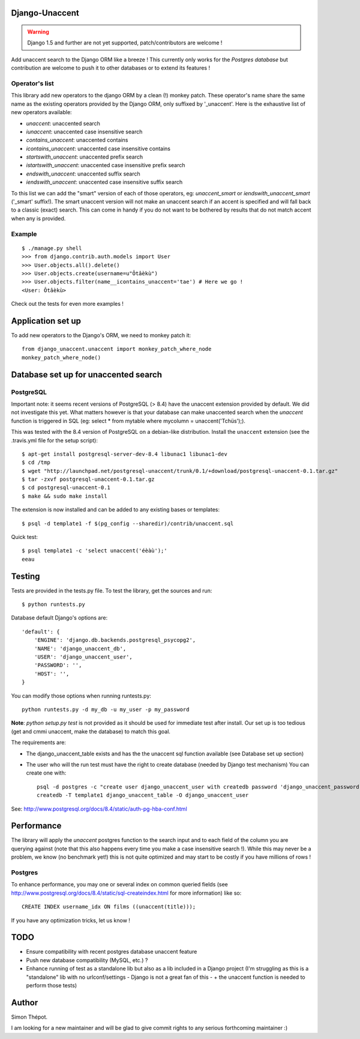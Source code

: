 Django-Unaccent
=================


.. Warning::
   Django 1.5 and further are not yet supported, patch/contributors are welcome !

.. image:: https://secure.travis-ci.org/djcoin/django-unaccent.png?branch=master
    :target: http://travis-ci.org/djcoin/django-unaccent/


Add unaccent search to the Django ORM like a breeze !
This currently only works for the *Postgres database* but contribution are welcome
to push it to other databases or to extend its features !


Operator's list
---------------

This library add new operators to the django ORM by a clean (!) monkey patch.
These operator's name share the same name as the existing operators provided by
the Django ORM, only suffixed by '_unaccent'.
Here is the exhaustive list of new operators available:

- *unaccent*: unaccented search
- *iunaccent*: unaccented case insensitive search
- *contains_unaccent*: unaccented contains
- *icontains_unaccent*: unaccented case insensitive contains
- *startswith_unaccent*: unaccented prefix search
- *istartswith_unaccent*:  unaccented case insensitive prefix search
- *endswith_unaccent*: unaccented suffix search
- *iendswith_unaccent*: unaccented case insensitive suffix search


To this list we can add the "smart" version of each of those operators,
eg: *unaccent_smart* or *iendswith_unaccent_smart* ('_smart' suffix!).
The smart unaccent version will not make an unaccent search if an accent is specified
and will fall back to a classic (exact) search.
This can come in handy if you do not want to be bothered by results that do not match accent when any is provided.


Example
-------

::

    $ ./manage.py shell
    >>> from django.contrib.auth.models import User
    >>> User.objects.all().delete()
    >>> User.objects.create(username=u"Ôtâèkù")
    >>> User.objects.filter(name__icontains_unaccent='tae') # Here we go !
    <User: Ôtâèkù>

Check out the tests for even more examples !

Application set up
==================


To add new operators to the Django's ORM, we need to monkey patch it::

    from django_unaccent.unaccent import monkey_patch_where_node
    monkey_patch_where_node()


Database set up for unaccented search
=====================================

PostgreSQL
----------

Important note: it seems recent versions of PostgreSQL (> 8.4) have the unaccent extension provided by default.
We did not investigate this yet. What matters however is that your database can make unaccented search
when the *unaccent* function is triggered in SQL (eg: select * from mytable where mycolumn = unaccent('Tchüs');).

This was tested with the 8.4 version of PostgreSQL on a debian-like distribution.
Install the ``unaccent`` extension (see the .travis.yml file for the setup script)::

    $ apt-get install postgresql-server-dev-8.4 libunac1 libunac1-dev
    $ cd /tmp
    $ wget "http://launchpad.net/postgresql-unaccent/trunk/0.1/+download/postgresql-unaccent-0.1.tar.gz"
    $ tar -zxvf postgresql-unaccent-0.1.tar.gz
    $ cd postgresql-unaccent-0.1
    $ make && sudo make install

The extension is now installed and can be added to any existing bases or templates::

    $ psql -d template1 -f $(pg_config --sharedir)/contrib/unaccent.sql

Quick test::

    $ psql template1 -c 'select unaccent('éèàù');'
    eeau


Testing
=======

Tests are provided in the tests.py file.
To test the library, get the sources and run::

    $ python runtests.py

Database default Django's options are::

    'default': {
        'ENGINE': 'django.db.backends.postgresql_psycopg2',
        'NAME': 'django_unaccent_db',
        'USER': 'django_unaccent_user',
        'PASSWORD': '',
        'HOST': '',
    }

You can modify those options when running runtests.py::

    python runtests.py -d my_db -u my_user -p my_password


**Note**: *python setup.py test* is not provided as it should be used for immediate test after install.
Our set up is too tedious (get and cmmi unaccent, make the database) to match this goal.


The requirements are:

* The django_unaccent_table exists and has the the unaccent sql function available (see Database set up section)
* The user who will the run test  must have the right to create database (needed by Django test mechanism)
  You can create one with::

    psql -d postgres -c "create user django_unaccent_user with createdb password 'django_unaccent_password'"
    createdb -T template1 django_unaccent_table -O django_unaccent_user


See: http://www.postgresql.org/docs/8.4/static/auth-pg-hba-conf.html


Performance
===========

The library will apply the *unaccent* postgres function to the search input and to each field of
the column you are querying against (note that this also happens every time you make a case insensitive search !).
While this may never be a problem, we know (no benchmark yet!) this is not quite optimized and may start
to be costly if you have millions of rows !

Postgres
--------

To enhance performance, you may one or several index on common queried fields
(see http://www.postgresql.org/docs/8.4/static/sql-createindex.html for more information) like so::

    CREATE INDEX username_idx ON films ((unaccent(title)));

If you have any optimization tricks, let us know !

TODO
====

* Ensure compatibility with recent postgres database unaccent feature
* Push new database compatibility (MySQL, etc.) ?
* Enhance running of test as a standalone lib but also as a lib included in a Django project
  (I'm struggling as this is a "standalone" lib with no urlconf/settings - Django is not a great fan of this -
  + the unaccent function is needed to perform those tests)

Author
======

Simon Thépot.

I am looking for a new maintainer and will be glad to give commit rights to any serious forthcoming maintainer :)

